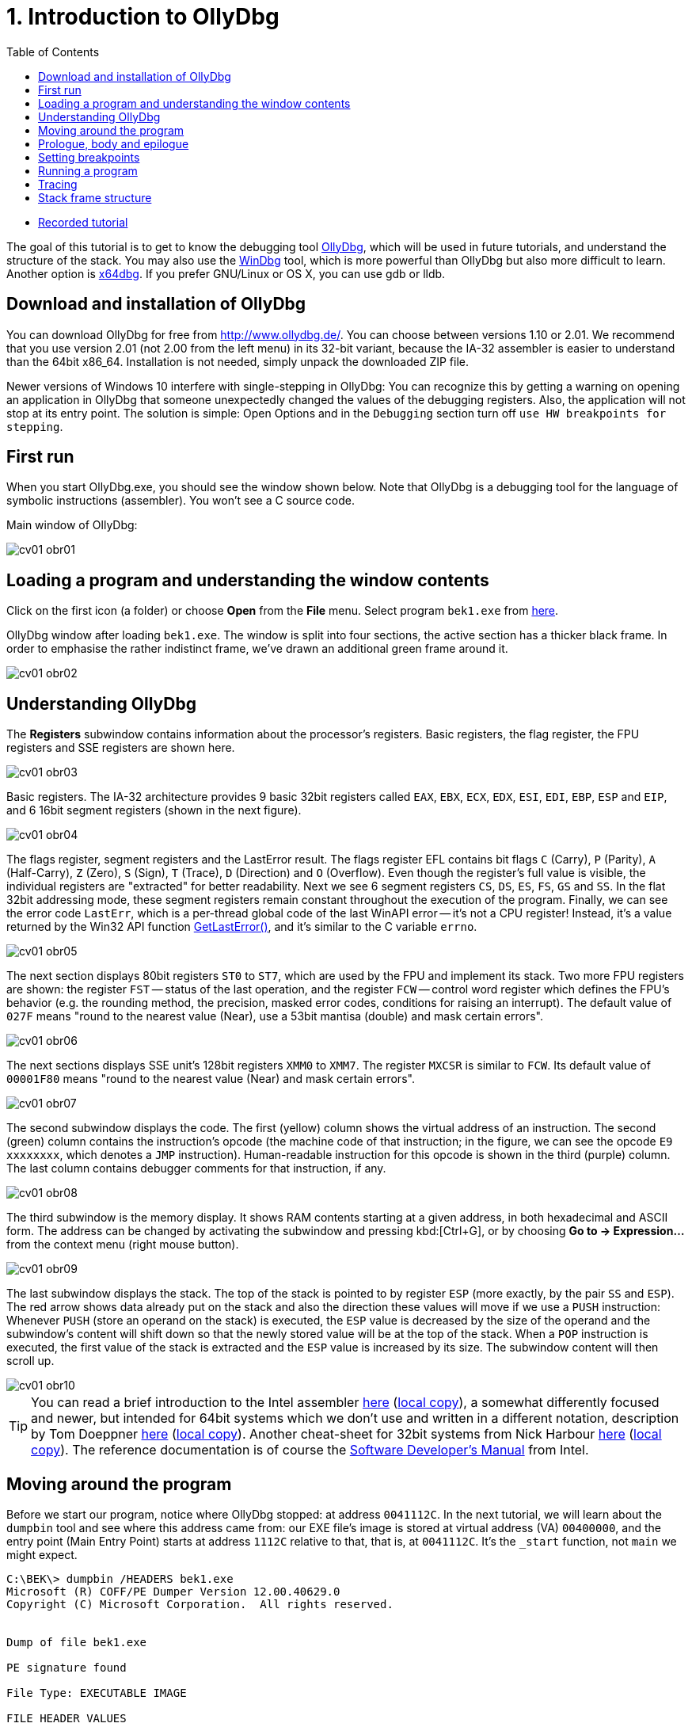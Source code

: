﻿
= 1. Introduction to OllyDbg
:imagesdir: ../../media/labs/01
:toc:

* link:https://kib-files.fit.cvut.cz/mi-rev/recordings/2023/en/tutorial_01.mp4[Recorded tutorial]

The goal of this tutorial is to get to know the debugging tool link:http://www.ollydbg.de/[OllyDbg], which will be used in future tutorials, and understand the structure of the stack. You may also use the link:https://developer.microsoft.com/en-us/windows/hardware/windows-driver-kit[WinDbg] tool, which is more powerful than OllyDbg but also more difficult to learn. Another option is link:https://x64dbg.com/[x64dbg]. If you prefer GNU/Linux or OS X, you can use gdb or lldb.

== Download and installation of OllyDbg

You can download OllyDbg for free from link:http://www.ollydbg.de/[http://www.ollydbg.de/]. You can choose between versions 1.10 or 2.01. We recommend that you use version 2.01 (not 2.00 from the left menu) in its 32-bit variant, because the IA-32 assembler is easier to understand than the 64bit x86_64. Installation is not needed, simply unpack the downloaded ZIP file.

Newer versions of Windows 10 interfere with single-stepping in OllyDbg: You can recognize this by getting a warning on opening an application in OllyDbg that someone unexpectedly changed the values of the debugging registers. Also, the application will not stop at its entry point. The solution is simple: Open Options and in the `Debugging` section turn off `use HW breakpoints for stepping`.

== First run

When you start OllyDbg.exe, you should see the window shown below. Note that OllyDbg is a debugging tool for the language of symbolic instructions (assembler). You won't see a C source code.

Main window of OllyDbg:

image::cv01-obr01.png[]

== Loading a program and understanding the window contents

Click on the first icon (a folder) or choose *Open* from the *File* menu. Select program `bek1.exe` from link:{imagesdir}/debugging.zip[here].

OllyDbg window after loading `bek1.exe`. The window is split into four sections, the active section has a thicker black frame. In order to emphasise the rather indistinct frame, we've drawn an additional green frame around it.

image::cv01-obr02.png[]

== Understanding OllyDbg

The *Registers* subwindow contains information about the processor's registers. Basic registers, the flag register, the FPU registers and SSE registers are shown here.

image::cv01-obr03.png[]

Basic registers. The IA-32 architecture provides 9 basic 32bit registers called `EAX`, `EBX`, `ECX`, `EDX`, `ESI`, `EDI`, `EBP`, `ESP` and `EIP`, and 6 16bit segment registers (shown in the next figure).

image::cv01-obr04.png[]

The flags register, segment registers and the LastError result. The flags register EFL contains bit flags `C` (Carry), `P` (Parity), `A` (Half-Carry), `Z` (Zero), `S` (Sign), `T` (Trace), `D` (Direction) and `O` (Overflow). Even though the register's full value is visible, the individual registers are "extracted" for better readability. Next we see 6 segment registers `CS`, `DS`, `ES`, `FS`, `GS` and `SS`. In the flat 32bit addressing mode, these segment registers remain constant throughout the execution of the program. Finally, we can see the error code `LastErr`, which is a per-thread global code of the last WinAPI error -- it's not a CPU register! Instead, it's a value returned by the Win32 API function link:https://msdn.microsoft.com/en-us/library/windows/desktop/ms679360(v=vs.85).aspx"[GetLastError()], and it's similar to the C variable `errno`.

image::cv01-obr05.png[]

The next section displays 80bit registers `ST0` to `ST7`, which are used by the FPU and implement its stack. Two more FPU registers are shown: the register `FST` -- status of the last operation, and the register `FCW` -- control word register which defines the FPU's behavior (e.g. the rounding method, the precision, masked error codes, conditions for raising an interrupt). The default value of `027F` means "round to the nearest value (Near), use a 53bit mantisa (double) and mask certain errors".

image::cv01-obr06.png[]

The next sections displays SSE unit's 128bit registers `XMM0` to `XMM7`. The register `MXCSR` is similar to `FCW`. Its default value of `00001F80` means "round to the nearest value (Near) and mask certain errors".

image::cv01-obr07.png[]

The second subwindow displays the code. The first (yellow) column shows the virtual address of an instruction. The second (green) column contains the instruction's opcode (the machine code of that instruction; in the figure, we can see the opcode `E9 xxxxxxxx`, which denotes a `JMP` instruction). Human-readable instruction for this opcode is shown in the third (purple) column. The last column contains debugger comments for that instruction, if any.

image::cv01-obr08.png[]

The third subwindow is the memory display. It shows RAM contents starting at a given address, in both hexadecimal and ASCII form. The address can be changed by activating the subwindow and pressing kbd:[Ctrl+G], or by choosing *Go to -> Expression...* from the context menu (right mouse button).

image::cv01-obr09.png[]

The last subwindow displays the stack. The top of the stack is pointed to by register `ESP` (more exactly, by the pair `SS` and `ESP`). The red arrow shows data already put on the stack and also the direction these values will move if we use a `PUSH` instruction: Whenever `PUSH` (store an operand on the stack) is executed, the `ESP` value is decreased by the size of the operand and the subwindow's content will shift down so that the newly stored value will be at the top of the stack. When a `POP` instruction is executed, the first value of the stack is extracted and the `ESP` value is increased by its size. The subwindow content will then scroll up.

image::cv01-obr10.png[]

[TIP]
====
You can read a brief introduction to the Intel assembler link:https://www.cs.virginia.edu/~evans/cs216/guides/x86.html[here] (link:{imagesdir}/x86.htm[local copy]), a somewhat differently focused and newer, but intended for 64bit systems which we don't use and written in a different notation, description by Tom Doeppner link:https://cs.brown.edu/courses/cs033/docs/guides/x64_cheatsheet.pdf[here] (link:{imagesdir}/x64_cheatsheet.pdf[local copy]). Another cheat-sheet for 32bit systems from Nick Harbour link:https://forum.tuts4you.com/files/file/1841-win32-reverse-engineering-cheat-sheet/[here] (link:{imagesdir}/x86_cheatsheet.pdf[local copy]). The reference documentation is of course the link:https://www.intel.com/content/dam/www/public/us/en/documents/manuals/64-ia-32-architectures-software-developer-instruction-set-reference-manual-325383.pdf[Software Developer's Manual] from Intel.
====

== Moving around the program

Before we start our program, notice where OllyDbg stopped: at address `0041112C`. In the next tutorial, we will learn about the `dumpbin` tool and see where this address came from: our EXE file's image is stored at virtual address (VA) `00400000`, and the entry point (Main Entry Point) starts at address `1112C` relative to that, that is, at `0041112C`. It's the `_start` function, not `main` we might expect.
[listing]
----
C:\BEK\> dumpbin /HEADERS bek1.exe
Microsoft (R) COFF/PE Dumper Version 12.00.40629.0
Copyright (C) Microsoft Corporation.  All rights reserved.


Dump of file bek1.exe

PE signature found

File Type: EXECUTABLE IMAGE

FILE HEADER VALUES
...

OPTIONAL HEADER VALUES
...
              0 size of uninitialized data
           1112C entry point (0041112C) @ILT+295(_mainCRTStartup)
            1000 base of code
            1000 base of data
          400000 image base (00400000 to 0041BFFF)
----

Press kbd:[Enter] on the `JMP mainCRTStartup` line (either mouse click that line, or move the cursor to it using the arrow keys). That will display the jump target, i.e. the inside of the `_mainCRTStartup` function:

[listing]
----
004124F0  /$  55            PUSH EBP
004124F1  |.  8BEC          MOV EBP,ESP
004124F3  |.  E8 6CEBFFFF   CALL 00411064   ; [__security_init_cookie]
004124F8  |.  E8 73FCFFFF   CALL __tmainCRTStartup
004124FD  |.  5D            POP EBP
004124FE  \.  C3            RETN
----

We can return by pressing the numeric-keyboard's kbd:[Minus] key.

== Prologue, body and epilogue

We can split the `_mainCRTstartup` function into three parts:

Prologue:

[listing]
----
004124F0  /$  55            PUSH EBP
004124F1  |.  8BEC          MOV EBP,ESP
----

Body:

[listing]
----
004124F3  |.  E8 6CEBFFFF   CALL 00411064 ; [__security_init_cookie]
004124F8  |.  E8 73FCFFFF   CALL __tmainCRTStartup
----

Epilogue:

[listing]
----
004124FD  |.  5D            POP EBP
004124FE  \.  C3            RETN
----

A function's prologue is the standard "beginning" of that function. It creates such space on the stack that will contain all the local variables, stores register contents so that they can be restored before returning to the caller, and prepares a fixed point (a so-called base) which will be used to refer to all of these values. The stack structure accessed through the base is called the stack-frame. The base is then stored in a register, usually `EBP`. The `PUSH EBP` instruction saves the original value of `EBP` on the stack and the `MOV EBP, ESP` overwrites the old `EBP` value with the address of the top of the stack. The reason is, the `ESP` register (the stack pointer) will change with each `PUSH`/`POP` instruction while the `EBP` register will remain constant throughout the execution of the function.

The body of a function contains the core functionality of the function, provided by the developer. It expects a valid stack frame.

The function's epilogue is its "standard ending". It will destroy the stack frame (usually with `MOV ESP, EBP`), restore the registers to their original state (instr. `POP EBP`), and return from the function (instr. `RET` or `RET n`).

Let's enter the second function, that is, the function `__tmainCRTStartup`. This function is supplied by MSVC's runtime. Locate the following code:

[listing]
----
004122F0  |.  A1 4C914100   MOV EAX,DWORD PTR DS:[envp]
004122F5  |.  50            PUSH EAX
004122F6  |.  8B0D 48914100 MOV ECX,DWORD PTR DS:[argv]
004122FC  |.  51            PUSH ECX     ; /argv => [419148] = NULL
004122FD  |.  8B15 44914100 MOV EDX,DWORD PTR DS:[argc]
00412303  |.  52            PUSH EDX       ; |argc => [419144] = 0
00412304  |.  E8 5AEEFFFF   CALL 00411163  ; \main
00412309  |.  83C4 0C       ADD ESP,0C
----

First the `envp` variable's content is stored on the stack, then `argv`, then `argc`, and finally the `main` function is called. We can see that our C function `main` starts at address `00411163` and receives three arguments, even though our source code only shows two. The third argument, `envp`, is the pointer to environment variables and has a structure similar to the `argv[]` argument.

After the call to `main`, we see the `ADD ESP, 0C` instruction. This instruction will add 12 to the stack pointer, which will remove 12 B of data -- the data taken up by the function's arguments we stored on the stack using three `PUSH` instructions (3x4 B of arguments). The `ADD ESP, 0C` is used to delete the arguments from the stack. We will find a similar `ADD` instruction after every function called using the `__cdecl` calling convention (this is the implicit calling convention in C, and requires that the arguments must be deleted by whoever put them on the stack -- i.e., the caller).

== Setting breakpoints

Let's place a breakpoint at the call to the `main` function. Select the line `00412304` and press the kbd:[F2] key, or use the *Breakpoint -> Toggle* function from the context menu. The address will turn red. Now we can start our program.

== Running a program

After you've set up the breakpoint, run the program by pressing the kbd:[F9] key or by choosing *Run* from the *Debug* menu; if you want to set up command line arguments first, you can do it from the *File -> Set new arguments...* menu. The program will stop at the `CALL` instruction. Note the content of the stack window:

[listing]
----
0018FF30  |00000001       ; |argc = 1
0018FF34  |004BE5A0       ; \argv = 004BE5A0
0018FF38  |004BC008
----

We can see the 3 new values at the top of the stack -- `argc`, `argv` and `envp`. The values are stored in the same order as they are written in the `main` function's declaration:

[source,cpp]
----
int main( int argc, char** argv, char** envp);
----

Data type int is 4 B long, same as a pointer.

[IMPORTANT]
====
*Task 1.* In the memory view subwindow, display the content of the command line (`argv[0]`). Even if we didn't supply any argument to our program, the value `argv[0]` will exist. We can see the value of `argv` on the stack. If we display its content in memory view, what do we see? How do we find the address of `argv[0]`? (Remember that the Intel CPUs work in a little-endian mode, that is, the 4 B of the address will be stored in the memory "backwards" and you will need to take that into account when calculating the final address).
====

[IMPORTANT]
====
*Task 2.* Enter into the `main` function. What's the prologue of this function? Copy it.
====

[IMPORTANT]
====
*Task 3.* Find the `main` function's epilogue, ignoring calls to functions such as `_RTC_CheckESP` or similar. Copy just the deletion of the stack frame, restoration of the registers and the return from the function.
====

== Tracing

Now we can start executing the program one instruction at a time and check the contents of the registers, heap memory or the stack after each instruction. There are several different trace methods: (a) Step into, (b) Step over, and (c) Step out (Execute till return).

*Step into* (key: kbd:[F7]) will start the program's thread in such a way that only one instruction will be executed and then the program will stop again. If that instruction is a `CALL`, the execution will stop at the first instruction of the called function.

*Step over* (key: kbd:[F8]) is similar to *Step into*, except that the program will stop at the next instruction below the current one. If that instruction is a `CALL`, the whole called function will execute and only when the function ends will the program stop.

*Step out* (key: kbd:[Ctrl+F9]) will continue in execution until the `RET` instruction for the current function is reached. This mode is useful when we want to return from inside of a function.

== Stack frame structure

The stack is used for storage of function's local variables, the return address, the registers that the function changes, and the function's arguments. All this is stored into the already-mentioned stack frame structure. Now we will study this structure in more detail. The stack frame is created by the function's prologue and its content is accessed through the `EBP` register, which points inside this structure (not to its beginning or end). If we see `EBP+something` inside a function, it usually references an argument of the function, while `EBP-something` usually references a local variable, stored in the space created by the `SUB ESP, value` instruction.

[IMPORTANT]
====
*Task 4.* In OllyDbg's configuration in the *Options* menu choose *Options...* and change the settings according to this image:

image::cv01-obr11.png[]

Enter the `main` function and stop at its first instruction. Note down the address of the stack's top. What is stored here (see the stack subwindow)? At which offset (relative position) from the top of the stack are the `argc` and `argv` arguments at this moment?
====

[IMPORTANT]
====
*Task 5.* Carefully trace through the function's prologue until you locate the `LEA EDI, [EBP-1DC]` instruction. Draw the stack structure from its top to the `argv` argument. Leave the space created by the `SUB ESP, 1DC` instruction empty for now.
====

[IMPORTANT]
====
*Task 6.* Where inside the structure does the `EBP` register point? Add it to your picture from the previous question.
====

[IMPORTANT]
====
*Task 7.* At which offset relative to the `EBP` register are the `argc` and `argv` arguments stored?
====

[IMPORTANT]
====
*Task 8.* Trace through the function until after the `REP STOS DWORD PTR ES:[EDI]` instruction. The space allocated by the `SUB ESP, 1DC` instruction is now filled with `CC` values. Where in the stack frame, relative to `EBP`, is the buffer provided for the `scanf` function located? Check your answer by verifying the stack content after `scanf` finishes (use the "step over" tracing).
====

